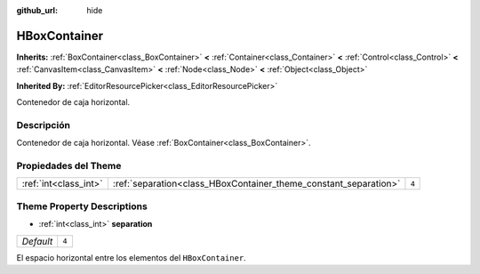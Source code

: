 :github_url: hide

.. Generated automatically by doc/tools/make_rst.py in Godot's source tree.
.. DO NOT EDIT THIS FILE, but the HBoxContainer.xml source instead.
.. The source is found in doc/classes or modules/<name>/doc_classes.

.. _class_HBoxContainer:

HBoxContainer
=============

**Inherits:** :ref:`BoxContainer<class_BoxContainer>` **<** :ref:`Container<class_Container>` **<** :ref:`Control<class_Control>` **<** :ref:`CanvasItem<class_CanvasItem>` **<** :ref:`Node<class_Node>` **<** :ref:`Object<class_Object>`

**Inherited By:** :ref:`EditorResourcePicker<class_EditorResourcePicker>`

Contenedor de caja horizontal.

Descripción
----------------------

Contenedor de caja horizontal. Véase :ref:`BoxContainer<class_BoxContainer>`.

Propiedades del Theme
------------------------------------------

+-----------------------+------------------------------------------------------------------+-------+
| :ref:`int<class_int>` | :ref:`separation<class_HBoxContainer_theme_constant_separation>` | ``4`` |
+-----------------------+------------------------------------------------------------------+-------+

Theme Property Descriptions
---------------------------

.. _class_HBoxContainer_theme_constant_separation:

- :ref:`int<class_int>` **separation**

+-----------+-------+
| *Default* | ``4`` |
+-----------+-------+

El espacio horizontal entre los elementos del ``HBoxContainer``.

.. |virtual| replace:: :abbr:`virtual (This method should typically be overridden by the user to have any effect.)`
.. |const| replace:: :abbr:`const (This method has no side effects. It doesn't modify any of the instance's member variables.)`
.. |vararg| replace:: :abbr:`vararg (This method accepts any number of arguments after the ones described here.)`
